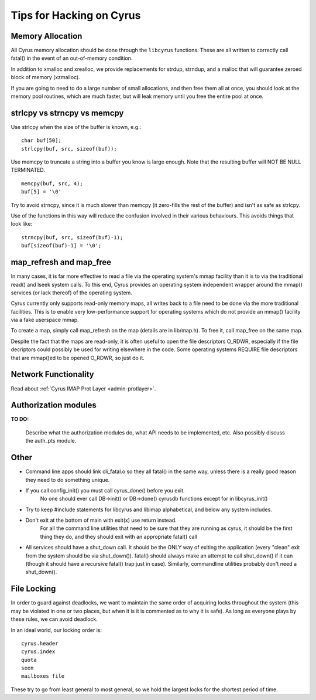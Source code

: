.. _cyrus-hacking:
=========================
Tips for Hacking on Cyrus
=========================

Memory Allocation
=================

All Cyrus memory allocation should be done through the ``libcyrus`` functions. These are all written to correctly call fatal() in the event of an out-of-memory condition.

In addition to xmalloc and xrealloc, we provide replacements for strdup, strndup, and a malloc that will guarantee zeroed block of memory (xzmalloc).

If you are going to need to do a large number of small allocations, and then free them all at once, you should look at the memory pool routines, which are much faster, but will leak memory until you free the entire pool at once.

strlcpy vs strncpy vs memcpy
============================

Use strlcpy when the size of the buffer is known, e.g.::

    char buf[50];
    strlcpy(buf, src, sizeof(buf));

Use memcpy to truncate a string into a buffer you know is large enough. Note that the resulting buffer will NOT BE NULL TERMINATED.

::

    memcpy(buf, src, 4);  
    buf[5] = '\0'

Try to avoid strncpy, since it is much slower than memcpy (it zero-fills the rest of the buffer) and isn't as safe as strlcpy.

Use of the functions in this way will reduce the confusion involved in their various behaviours. This avoids things that look like::
 
    strncpy(buf, src, sizeof(buf)-1);
    buf[sizeof(buf)-1] = '\0';

map_refresh and map_free
========================

In many cases, it is far more effective to read a file via the operating system's mmap facility than it is to via the traditional read() and lseek system calls. To this end, Cyrus provides an operating system independent wrapper around the mmap() services (or lack thereof) of the operating system.

Cyrus currently only supports read-only memory maps, all writes back to a file need to be done via the more traditional facilities. This is to enable very low-performance support for operating systems which do not provide an mmap() facility via a fake userspace mmap.

To create a map, simply call map_refresh on the map (details are in lib/map.h). To free it, call map_free on the same map.

Despite the fact that the maps are read-only, it is often useful to open the file descriptors O_RDWR, especially if the file decriptors could possibly be used for writing elsewhere in the code. Some operating systems REQUIRE file descriptors that are mmap()ed to be opened O_RDWR, so just do it.

Network Functionality
=====================

Read about :ref:`Cyrus IMAP Prot Layer <admin-protlayer>`.

Authorization modules
=====================

**TO DO:**

    Describe what the authorization modules do, what API needs to be implemented, etc. Also possibly discuss the auth_pts module.

.. :todo:

    Describe what the authorization modules do, what API needs to be implemented, etc. Also possibly discuss the auth_pts module.

Other
=====

* Command line apps should link cli_fatal.o so they all fatal() in the same way, unless there is a really good reason they need to do something unique.

* If you call config_init() you must call cyrus_done() before you exit.
    No one should ever call DB->init() or DB->done() cyrusdb functions except for in libcyrus_init()

* Try to keep #include statements for libcyrus and libimap alphabetical, and below any system includes.

* Don't exit at the bottom of main with exit(x) use return instead.
    For all the command line utilities that need to be sure that they are running as cyrus, it should be the first thing they do, and they should exit with an appropriate fatal() call

* All services should have a shut_down call. It should be the ONLY way of exiting the application (every "clean" exit from the system should be via shut_down()). fatal() should always make an attempt to call shut_down() if it can (though it should have a recursive fatal() trap just in case). Similarly, commandline utilities probably don't need a shut_down().
    
File Locking
============

In order to guard against deadlocks, we want to maintain 
the same order of acquiring locks throughout the system 
(this may be violated in one or two places, but when it is it is 
commented as to why it is safe). As long as everyone plays 
by these rules, we can avoid deadlock.

In an ideal world, our locking order is::

    cyrus.header
    cyrus.index
    quota
    seen
    mailboxes file
    
These try to go from least general to most general, so we hold the largest locks for the shortest period of time.

.. todo::
    http://www.cyrusimap.org/mediawiki/index.php/Cyrus_IMAP_Hacking
    http://www.cyrusimap.org/mediawiki/index.php/Cyrus_IMAP_File_Locking

